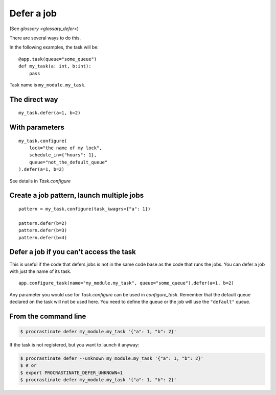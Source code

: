 Defer a job
-----------

(See `glossary <glossary_defer>`)

There are several ways to do this.

In the following examples, the task will be::

    @app.task(queue="some_queue")
    def my_task(a: int, b:int):
        pass

Task name is ``my_module.my_task``.

The direct way
^^^^^^^^^^^^^^
::

    my_task.defer(a=1, b=2)


With parameters
^^^^^^^^^^^^^^^

::

    my_task.configure(
        lock="the name of my lock",
        schedule_in={"hours": 1},
        queue="not_the_default_queue"
    ).defer(a=1, b=2)

See details in `Task.configure`

Create a job pattern, launch multiple jobs
^^^^^^^^^^^^^^^^^^^^^^^^^^^^^^^^^^^^^^^^^^

::

    pattern = my_task.configure(task_kwagrs={"a": 1})

    pattern.defer(b=2)
    pattern.defer(b=3)
    pattern.defer(b=4)


Defer a job if you can't access the task
^^^^^^^^^^^^^^^^^^^^^^^^^^^^^^^^^^^^^^^^

This is useful if the code that defers jobs is not in the same code base as the code
that runs the jobs. You can defer a job with just the name of its task.

::

    app.configure_task(name="my_module.my_task", queue="some_queue").defer(a=1, b=2)

Any parameter you would use for `Task.configure` can be used in
`configure_task`. Remember that the default queue declared on the task will not
be used here. You need to define the queue or the job will use the ``"default"`` queue.


From the command line
^^^^^^^^^^^^^^^^^^^^^

.. code-block:: console

    $ procrastinate defer my_module.my_task '{"a": 1, "b": 2}'

If the task is not registered, but you want to launch it anyway:


.. code-block:: console

    $ procrastinate defer --unknown my_module.my_task '{"a": 1, "b": 2}'
    $ # or
    $ export PROCRASTINATE_DEFER_UNKNOWN=1
    $ procrastinate defer my_module.my_task '{"a": 1, "b": 2}'

